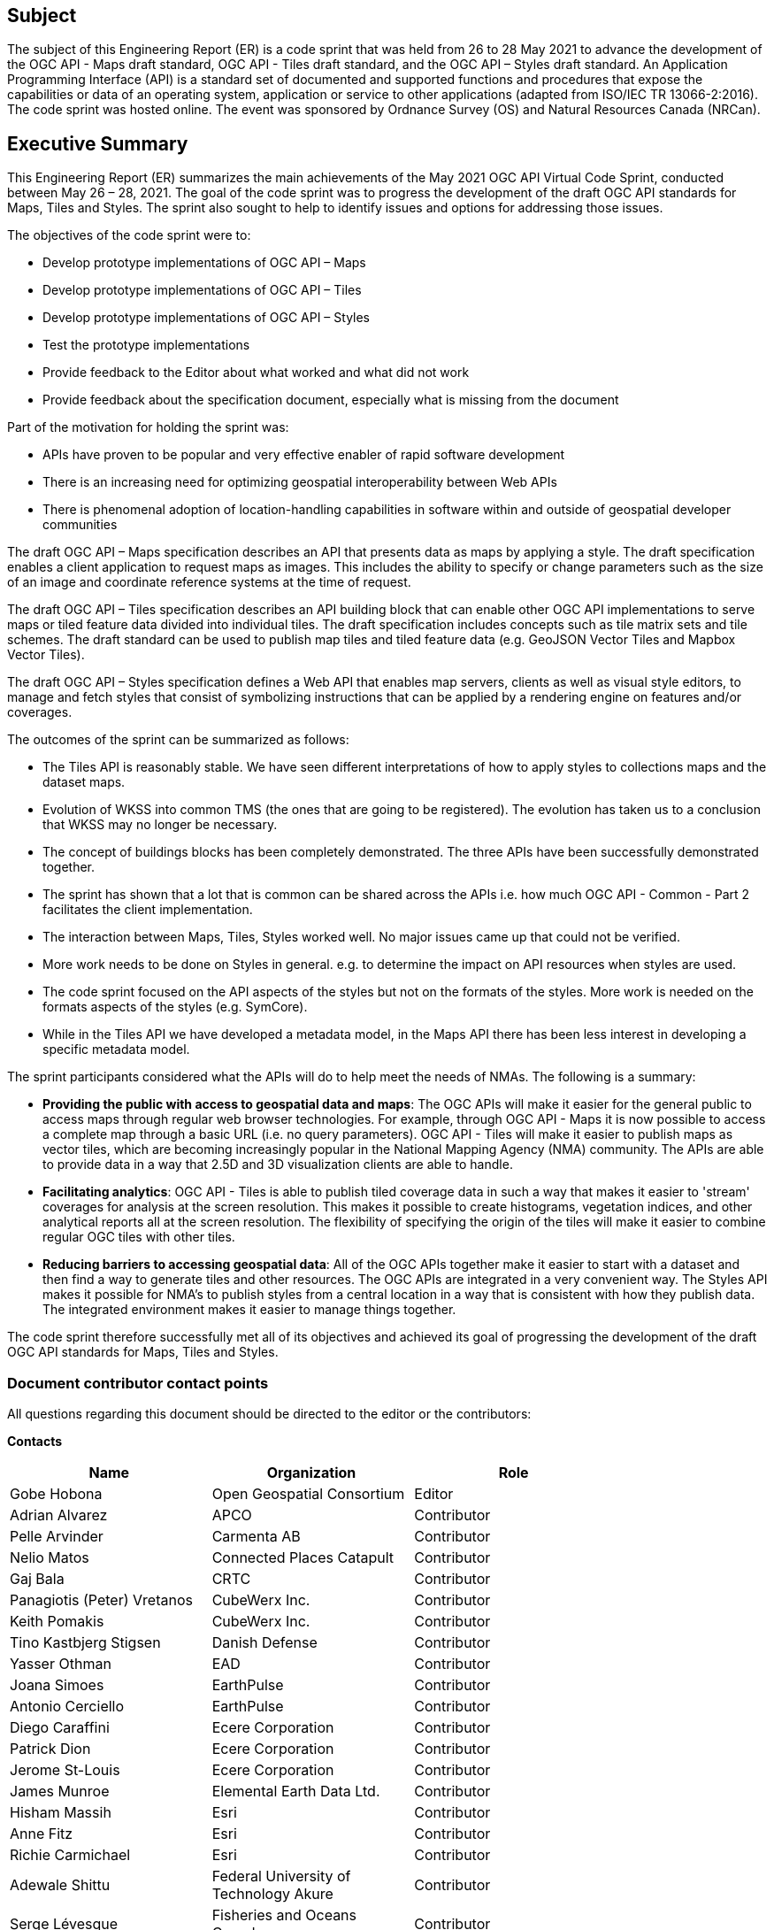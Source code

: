 == Subject

The subject of this Engineering Report (ER) is a code sprint that was held from 26 to 28 May 2021 to advance the development of the OGC API - Maps draft standard, OGC API - Tiles draft standard, and the OGC API – Styles draft standard. An Application Programming Interface (API) is a standard set of documented and supported functions and procedures that expose the capabilities or data of an operating system, application or service to other applications (adapted from ISO/IEC TR 13066-2:2016). The code sprint was hosted online. The event was sponsored by Ordnance Survey (OS) and Natural Resources Canada (NRCan).

== Executive Summary

This Engineering Report (ER) summarizes the main achievements of the May 2021 OGC API Virtual Code Sprint, conducted between May 26 – 28, 2021. The goal of the code sprint was to progress the development of the draft OGC API standards for Maps, Tiles and Styles. The sprint also sought to help to identify issues and options for addressing those issues.

The objectives of the code sprint were to:

* Develop prototype implementations of OGC API – Maps
* Develop prototype implementations of OGC API – Tiles
* Develop prototype implementations of OGC API – Styles
* Test the prototype implementations
* Provide feedback to the Editor about what worked and what did not work
* Provide feedback about the specification document, especially what is missing from the document

Part of the motivation for holding the sprint was:

* APIs have proven to be popular and very effective enabler of rapid software development
* There is an increasing need for optimizing geospatial interoperability between Web APIs
* There is phenomenal adoption of location-handling capabilities in software within and outside of geospatial developer communities

The draft OGC API – Maps specification describes an API that presents data as maps by applying a style. The draft specification enables a client application to request maps as images. This includes the ability to specify or change parameters such as the size of an image and coordinate reference systems at the time of request.

The draft OGC API – Tiles specification describes an API building block that can enable other OGC API implementations to serve maps or tiled feature data divided into individual tiles. The draft specification includes concepts such as tile matrix sets and tile schemes. The draft standard can be used to publish map tiles and tiled feature data (e.g. GeoJSON Vector Tiles and Mapbox Vector Tiles).

The draft OGC API – Styles specification defines a Web API that enables map servers, clients as well as visual style editors, to manage and fetch styles that consist of symbolizing instructions that can be applied by a rendering engine on features and/or coverages.

The outcomes of the sprint can be summarized as follows:

* The Tiles API is reasonably stable. We have seen different interpretations of how to apply styles to collections maps and the dataset maps.
* Evolution of WKSS into common TMS (the ones that are going to be registered). The evolution has taken us to a conclusion that WKSS may no longer be necessary.
* The concept of buildings blocks has been completely demonstrated. The three APIs have been successfully demonstrated together.
* The sprint has shown that a lot that is common can be shared across the APIs i.e. how much OGC API - Common - Part 2 facilitates the client implementation.
* The interaction between Maps, Tiles, Styles worked well. No major issues came up that could not be verified.
* More work needs to be done on Styles in general. e.g. to determine the impact on API resources when styles are used.
* The code sprint focused on the API aspects of the styles but not on the formats of the styles. More work is needed on the formats aspects of the styles (e.g. SymCore).
* While in the Tiles API we have developed a metadata model, in the Maps API there has been less interest in developing a specific metadata model.

The sprint participants considered what the APIs will do to help meet the needs of NMAs. The following is a summary:

* *Providing the public with access to geospatial data and maps*: The OGC APIs will make it easier for the general public to access maps through regular web browser technologies. For example, through OGC API - Maps it is now possible to access a complete map through a basic URL (i.e. no query parameters). OGC API - Tiles will make it easier to publish maps as vector tiles, which are becoming increasingly popular in the National Mapping Agency (NMA) community. The APIs are able to provide data in a way that 2.5D and 3D visualization clients are able to handle.
* *Facilitating analytics*: OGC API - Tiles is able to publish tiled coverage data in such a way that makes it easier to 'stream' coverages for analysis at the screen resolution. This makes it possible to create histograms, vegetation indices, and other analytical reports all at the screen resolution. The flexibility of specifying the origin of the tiles will make it easier to combine regular OGC tiles with other tiles.
* *Reducing barriers to accessing geospatial data*: All of the OGC APIs together make it easier to start with a dataset and then find a way to generate tiles and other resources. The OGC APIs are integrated in a very convenient way. The Styles API makes it possible for NMA's to publish styles from a central location in a way that is consistent with how they publish data. The integrated environment makes it easier to manage things together.

The code sprint therefore successfully met all of its objectives and achieved its goal of progressing the development of the draft OGC API standards for Maps, Tiles and Styles.


===	Document contributor contact points

All questions regarding this document should be directed to the editor or the contributors:

*Contacts*
[width="80%",options="header",caption=""]
|====================
|Name |Organization | Role
|Gobe Hobona | Open Geospatial Consortium | Editor
|	Adrian Alvarez	|	APCO	|	Contributor
|	Pelle Arvinder	|	Carmenta AB	|	Contributor
|	Nelio Matos	|	Connected Places Catapult	|	Contributor
|	Gaj Bala	|	CRTC	|	Contributor
|	Panagiotis (Peter) Vretanos	|	CubeWerx Inc.	|	Contributor
|	Keith Pomakis	|	CubeWerx Inc.	|	Contributor
|	Tino Kastbjerg Stigsen	|	Danish Defense	|	Contributor
|	Yasser Othman	|	EAD	|	Contributor
|	Joana Simoes	|	EarthPulse	|	Contributor
|	Antonio Cerciello	|	EarthPulse	|	Contributor
|	Diego Caraffini	|	Ecere Corporation	|	Contributor
|	Patrick Dion	|	Ecere Corporation	|	Contributor
|	Jerome St-Louis	|	Ecere Corporation	|	Contributor
|	James Munroe	|	Elemental Earth Data Ltd.	|	Contributor
|	Hisham Massih	|	Esri	|	Contributor
|	Anne Fitz	|	Esri	|	Contributor
|	Richie Carmichael	|	Esri	|	Contributor
|	Adewale Shittu	|	Federal University of Technology Akure 	|	Contributor
|	Serge Lévesque	|	Fisheries and Oceans Canada	|	Contributor
|	Rowan Winsemius	|	FrontierSI	|	Contributor
|	Jeff McKenna	|	GatewayGeo	|	Contributor
|	Francesco Bartoli	|	Geobeyond Srl	|	Contributor
|	Paul van Genuchten	|	GeoCat BV	|	Contributor
|	Gérald Fenoy	|	GeoLabs	|	Contributor
|	Andrea Aime	|	GeoSolutions	|	Contributor
|	Oscar Díaz	|	GeoSolutions	|	Contributor
|	Susie Mielby	|	Geus	|	Contributor
|	Nazih Fino	|	Global Nomad GIS Services	|	Contributor
|	Sara Gholamian	|	Gozar_e No	|	Contributor
|	Charles Heazel	|	Heazeltech	|	Contributor
|	Clemens Portele	|	interactive instruments GmbH	|	Contributor
|	Muhammed Mete	|	İstanbul Technical University	|	Contributor
|	Berke Şentürk	|	ITU	|	Contributor
|	Zack Zhang	|	JLL	|	Contributor
|	Lorena Hernández	|	European Commission - Joint Research Centre	|	Contributor
|	Bryan Evans	|	Kinder Institute at Rice University	|	Contributor
|	Chris Gagnon	|	Kongsberg Geospatial	|	Contributor
|	Eric Tse	|	Lexco Limited	|	Contributor
|	Philippe Pinheiro	|	Luxembourg Institute of Science and Technology	|	Contributor
|	Rajveer Shekhawat	|	Manipal University Jaipur	|	Contributor
|	Tom Kralidis	|	Meteorological Service of Canada	|	Contributor
|	Gonzalo Nogueras	|	MetOffice	|	Contributor
|	Ali Chettih	|	Montefiore IT	|	Contributor
|	Cameron Wilson	|	Natural Resources Canada	|	Contributor
|	Ryan Ahola	|	Natural Resources Canada	|	Contributor
|	Ahmed Ragab	|	Natural Resources Canada	|	Contributor
|	Bruno Kinoshita	|	NIWA	|	Contributor
|	Azadeh Ashoori	|	Natural Resources Canada	|	Contributor
|	Pradeep Alva	|	National University of Singapore	|	Contributor
| Scott Simmons | Open Geospatial Consortium | Contributor
| Scott Serich | Open Geospatial Consortium | Contributor
|	Angelos Tzotsos	|	Open Source Geospatial Foundation	|	Contributor
|	Michael Gordon	|	Ordnance Survey	|	Contributor
|	Chris Holmes	|	Planet	|	Contributor
|	Tim Schaub	|	Planet	|	Contributor
|	Basile Goussard	|	Promethee	|	Contributor
|	Tarron Newman	|	Red Helmet Technology	|	Contributor
|	Senthil Rajrndran	|	RMSI Pvt Ltd 	|	Contributor
|	Yohann Hazan	|	SDIS33	|	Contributor
|	Darrel Ronald	|	Spatiomatics	|	Contributor
|	Davince Koyo	|	Synergetic systems	|	Contributor
|	Núria Julià Selvas	|	UAB-CREAF	|	Contributor
|	Joan Maso	|	UAB-CREAF	|	Contributor
|	Ingrid Santana	|	UFMG	|	Contributor
|	Matthew Walker	|	UK Defence Science and Technology Laboratory	|	Contributor
|	Paul Walsh	|	UK Defence Science and Technology Laboratory	|	Contributor
|	Nick Bennett	|	UK Defence Science and Technology Laboratory	|	Contributor
|	Jonathan Lewis	|	UK Hydrographic Office	|	Contributor
|	Pablo Zader	|	UNC	|	Contributor
|	Andres Herrera	|	Univalle	|	Contributor
|	Joseph Olusina	|	University of Lagos	|	Contributor
|	Amy Youmans	|	US Army Geospatial Center	|	Contributor
|	Jeff Harrison	|	US Army Geospatial Center	|	Contributor
|	Huajun Zhang	|	US Census	|	Contributor
|	Ujjwal Yadav	|	Uttar Pradesh Remote Sensing Application Center 	|	Contributor
|====================


// *****************************************************************************
// Editors please do not change the Foreword.
// *****************************************************************************
=== Foreword

Attention is drawn to the possibility that some of the elements of this document may be the subject of patent rights. The Open Geospatial Consortium shall not be held responsible for identifying any or all such patent rights.

Recipients of this document are requested to submit, with their comments, notification of any relevant patent claims or other intellectual property rights of which they may be aware that might be infringed by any implementation of the standard set forth in this document, and to provide supporting documentation.
